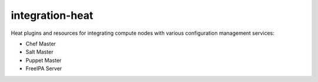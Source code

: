 
================
integration-heat
================

Heat plugins and resources for integrating compute nodes with various configuration management services:

* Chef Master
* Salt Master
* Puppet Master
* FreeIPA Server


